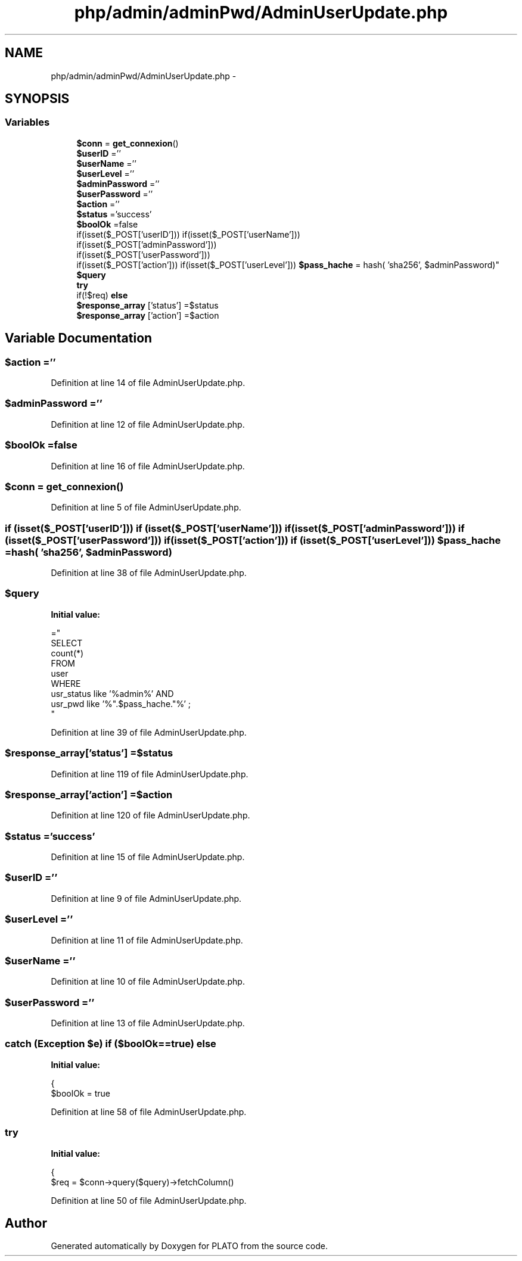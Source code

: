 .TH "php/admin/adminPwd/AdminUserUpdate.php" 3 "Wed Nov 30 2016" "Version V2.0" "PLATO" \" -*- nroff -*-
.ad l
.nh
.SH NAME
php/admin/adminPwd/AdminUserUpdate.php \- 
.SH SYNOPSIS
.br
.PP
.SS "Variables"

.in +1c
.ti -1c
.RI "\fB$conn\fP = \fBget_connexion\fP()"
.br
.ti -1c
.RI "\fB$userID\fP =''"
.br
.ti -1c
.RI "\fB$userName\fP =''"
.br
.ti -1c
.RI "\fB$userLevel\fP =''"
.br
.ti -1c
.RI "\fB$adminPassword\fP =''"
.br
.ti -1c
.RI "\fB$userPassword\fP =''"
.br
.ti -1c
.RI "\fB$action\fP =''"
.br
.ti -1c
.RI "\fB$status\fP ='success'"
.br
.ti -1c
.RI "\fB$boolOk\fP =false"
.br
.ti -1c
.RI "if(isset($_POST['userID'])) if(isset($_POST['userName'])) 
.br
if(isset($_POST['adminPassword'])) 
.br
if(isset($_POST['userPassword'])) 
.br
if(isset($_POST['action'])) if(isset($_POST['userLevel'])) \fB$pass_hache\fP = hash( 'sha256', $adminPassword)"
.br
.ti -1c
.RI "\fB$query\fP"
.br
.ti -1c
.RI "\fBtry\fP"
.br
.ti -1c
.RI "if(!$req) \fBelse\fP"
.br
.ti -1c
.RI "\fB$response_array\fP ['status'] =$status"
.br
.ti -1c
.RI "\fB$response_array\fP ['action'] =$action"
.br
.in -1c
.SH "Variable Documentation"
.PP 
.SS "$action =''"

.PP
Definition at line 14 of file AdminUserUpdate\&.php\&.
.SS "$adminPassword =''"

.PP
Definition at line 12 of file AdminUserUpdate\&.php\&.
.SS "$boolOk =false"

.PP
Definition at line 16 of file AdminUserUpdate\&.php\&.
.SS "$conn = \fBget_connexion\fP()"

.PP
Definition at line 5 of file AdminUserUpdate\&.php\&.
.SS "if (isset($_POST['userID'])) if (isset($_POST['userName'])) if (isset($_POST['adminPassword'])) if (isset($_POST['userPassword'])) if (isset($_POST['action'])) if (isset($_POST['userLevel'])) $pass_hache = hash( 'sha256', $adminPassword)"

.PP
Definition at line 38 of file AdminUserUpdate\&.php\&.
.SS "$query"
\fBInitial value:\fP
.PP
.nf
="
    SELECT
        count(*)
    FROM
        user
    WHERE
        usr_status like '%admin%' AND 
        usr_pwd like '%"\&.$pass_hache\&."%' ;
    "
.fi
.PP
Definition at line 39 of file AdminUserUpdate\&.php\&.
.SS "$response_array['status'] =$status"

.PP
Definition at line 119 of file AdminUserUpdate\&.php\&.
.SS "$response_array['action'] =$action"

.PP
Definition at line 120 of file AdminUserUpdate\&.php\&.
.SS "$status ='success'"

.PP
Definition at line 15 of file AdminUserUpdate\&.php\&.
.SS "$userID =''"

.PP
Definition at line 9 of file AdminUserUpdate\&.php\&.
.SS "$userLevel =''"

.PP
Definition at line 11 of file AdminUserUpdate\&.php\&.
.SS "$userName =''"

.PP
Definition at line 10 of file AdminUserUpdate\&.php\&.
.SS "$userPassword =''"

.PP
Definition at line 13 of file AdminUserUpdate\&.php\&.
.SS "catch (Exception $e) if ($boolOk==\fBtrue\fP) else"
\fBInitial value:\fP
.PP
.nf
{
            $boolOk = true
.fi
.PP
Definition at line 58 of file AdminUserUpdate\&.php\&.
.SS "try"
\fBInitial value:\fP
.PP
.nf
{
        $req = $conn->query($query)->fetchColumn()
.fi
.PP
Definition at line 50 of file AdminUserUpdate\&.php\&.
.SH "Author"
.PP 
Generated automatically by Doxygen for PLATO from the source code\&.
